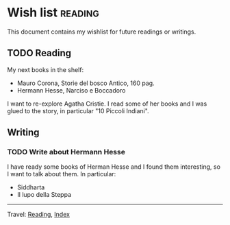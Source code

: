 #+startup: content indent

* Wish list :reading:

This document contains my wishlist for future readings or writings.

#+INDEX: Giovanni's Diary!Reading!Wishlist
** TODO Reading
My next books in the shelf:

- Mauro Corona, Storie del bosco Antico, 160 pag.
- Hermann Hesse, Narciso e Boccadoro

I want to re-explore Agatha Cristie. I read some of her books and
I was glued to the story, in particular "10 Piccoli Indiani".

** Writing

*** TODO Write about Hermann Hesse

I have ready some books of Herman Hesse and I found them
interesting, so I want to talk about them. In particular:
- Siddharta
- Il lupo della Steppa

-----

Travel: [[file:reading.org][Reading]], [[file:../theindex.org][Index]]

